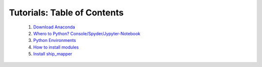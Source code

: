 Tutorials: Table of Contents
----------------------------


    1. `Download Anaconda <https://github.com/Diego-Ibarra/ship_mapper/blob/master/tutorials/Download_Anaconda.ipynb>`_
    2. `Whero to Python? Console/Spyder/Jypyter-Notebook <https://google.ca>`_
    3. `Python Environments <https://google.ca>`_
    4. `How to install modules <https://google.ca>`_
    5. `Install ship_mapper <https://google.ca>`_
